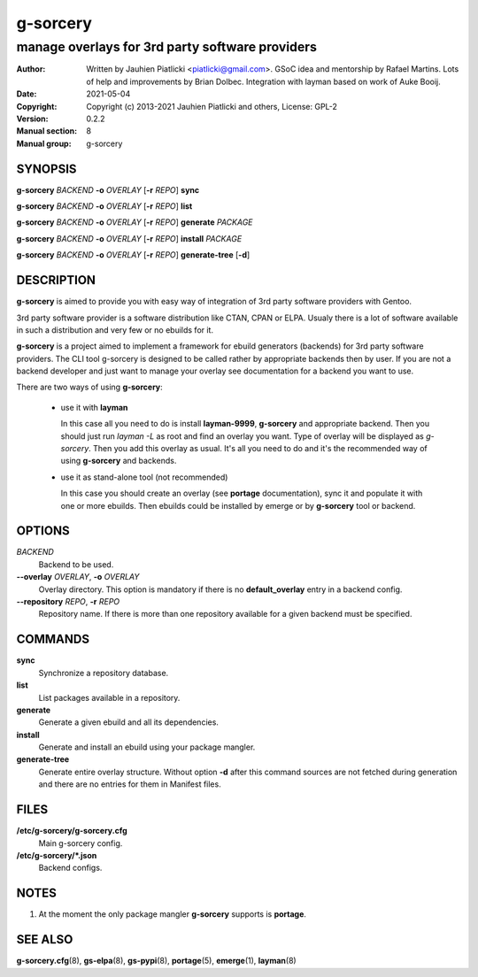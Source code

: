 =========
g-sorcery
=========

------------------------------------------------
manage overlays for 3rd party software providers
------------------------------------------------

:Author: Written by Jauhien Piatlicki <piatlicki@gmail.com>. GSoC idea
	 and mentorship by Rafael Martins. Lots of help and improvements
	 by Brian Dolbec. Integration with layman based on work of Auke Booij.
:Date:   2021-05-04
:Copyright: Copyright (c) 2013-2021 Jauhien Piatlicki and others,
	    License: GPL-2
:Version: 0.2.2
:Manual section: 8
:Manual group: g-sorcery


SYNOPSIS
========

**g-sorcery** *BACKEND* **-o** *OVERLAY* [**-r** *REPO*] **sync**

**g-sorcery** *BACKEND* **-o** *OVERLAY* [**-r** *REPO*] **list**

**g-sorcery** *BACKEND* **-o** *OVERLAY* [**-r** *REPO*] **generate** *PACKAGE*

**g-sorcery** *BACKEND* **-o** *OVERLAY* [**-r** *REPO*] **install**  *PACKAGE*

**g-sorcery** *BACKEND* **-o** *OVERLAY* [**-r** *REPO*] **generate-tree** [**-d**]

DESCRIPTION
===========

**g-sorcery** is aimed to provide you with easy way of integration of 3rd party software
providers with Gentoo.

3rd party software provider is a software distribution like CTAN, CPAN or ELPA.
Usualy there is a lot of software available in such a distribution and very few or no ebuilds
for it.

**g-sorcery** is a project aimed to implement a framework for ebuild generators (backends)
for 3rd party software providers. The CLI tool g-sorcery is designed to be called rather
by appropriate backends then by user. If you are not a backend developer and just want to
manage your overlay see documentation for a backend you want to use.

There are two ways of using **g-sorcery**:

    * use it with **layman**

      In this case all you need to do is install **layman-9999**, **g-sorcery**
      and appropriate backend. Then you should just run `layman -L` as
      root and find an overlay you want. Type of overlay will be
      displayed as *g-sorcery*. Then you add this overlay as
      usual. It's all you need to do and it's the recommended way of
      using **g-sorcery** and backends.

    * use it as stand-alone tool (not recommended)

      In this case you should create an overlay (see **portage** documentation), sync it and populate
      it with one or more ebuilds. Then ebuilds could be installed by emerge or by **g-sorcery** tool
      or backend.

OPTIONS
=======

*BACKEND*
    Backend to be used.

**--overlay** *OVERLAY*, **-o** *OVERLAY*
    Overlay directory. This option is mandatory if there is no
    **default_overlay** entry in a backend config.

**--repository** *REPO*, **-r** *REPO*
    Repository name. If there is more than one repository available
    for a given backend must be specified.

COMMANDS
========

**sync**
    Synchronize a repository database.

**list**
    List packages available in a repository.

**generate**
    Generate a given ebuild and all its dependencies.

**install**
    Generate and install an ebuild using your package mangler.

**generate-tree**
    Generate entire overlay structure. Without option **-d** after
    this command sources are not fetched during generation and there
    are no entries for them in Manifest files.

FILES
=====

**/etc/g-sorcery/g-sorcery.cfg**
    Main g-sorcery config.

**/etc/g-sorcery/\*.json**
    Backend configs.

NOTES
=====

1. At the moment the only package mangler **g-sorcery** supports is **portage**.

SEE ALSO
========

**g-sorcery.cfg**\(8), **gs-elpa**\(8), **gs-pypi**\(8), **portage**\(5), **emerge**\(1), **layman**\(8)
